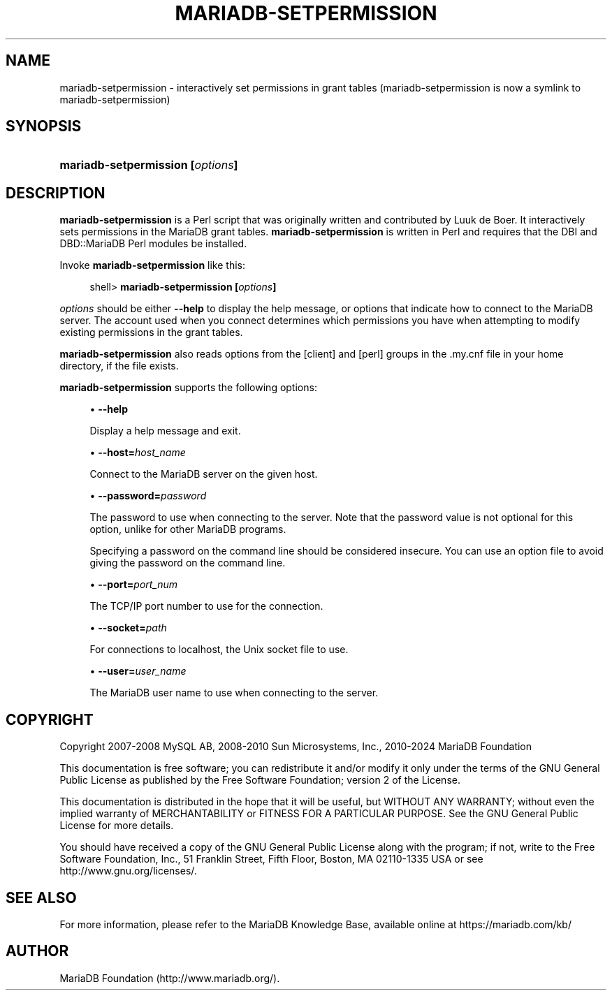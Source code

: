 '\" t
.\"
.TH "\fBMARIADB-SETPERMISSION\fR" "1" "3 September 2024" "MariaDB 11.4" "MariaDB Database System"
.\" -----------------------------------------------------------------
.\" * set default formatting
.\" -----------------------------------------------------------------
.\" disable hyphenation
.nh
.\" disable justification (adjust text to left margin only)
.ad l
.\" -----------------------------------------------------------------
.\" * MAIN CONTENT STARTS HERE *
.\" -----------------------------------------------------------------
.\" mariadb-setpermission
.SH "NAME"
mariadb-setpermission \- interactively set permissions in grant tables (mariadb-setpermission is now a symlink to mariadb-setpermission)
.SH "SYNOPSIS"
.HP \w'\fBmariadb-setpermission\ [\fR\fB\fIoptions\fR\fR\fB]\fR\ 'u
\fBmariadb-setpermission [\fR\fB\fIoptions\fR\fR\fB]\fR
.SH "DESCRIPTION"
.PP
\fBmariadb-setpermission\fR
is a Perl script that was originally written and contributed by Luuk de Boer\&. It interactively sets permissions in the MariaDB grant tables\&.
\fBmariadb-setpermission\fR
is written in Perl and requires that the
DBI
and
DBD::MariaDB
Perl modules be installed\&.
.PP
Invoke
\fBmariadb-setpermission\fR
like this:
.sp
.if n \{\
.RS 4
.\}
.nf
shell> \fBmariadb-setpermission [\fR\fB\fIoptions\fR\fR\fB]\fR
.fi
.if n \{\
.RE
.\}
.PP
\fIoptions\fR
should be either
\fB\-\-help\fR
to display the help message, or options that indicate how to connect to the MariaDB server\&. The account used when you connect determines which permissions you have when attempting to modify existing permissions in the grant tables\&.
.PP
\fBmariadb-setpermission\fR
also reads options from the
[client]
and
[perl]
groups in the
\&.my\&.cnf
file in your home directory, if the file exists\&.
.PP
\fBmariadb-setpermission\fR
supports the following options:
.sp
.RS 4
.ie n \{\
\h'-04'\(bu\h'+03'\c
.\}
.el \{\
.sp -1
.IP \(bu 2.3
.\}
.\" mariadb-setpermission: help option
.\" help option: mariadb-setpermission
\fB\-\-help\fR
.sp
Display a help message and exit\&.
.RE
.sp
.RS 4
.ie n \{\
\h'-04'\(bu\h'+03'\c
.\}
.el \{\
.sp -1
.IP \(bu 2.3
.\}
.\" mariadb-setpermission: host option
.\" host option: mariadb-setpermission
\fB\-\-host=\fR\fB\fIhost_name\fR\fR
.sp
Connect to the MariaDB server on the given host\&.
.RE
.sp
.RS 4
.ie n \{\
\h'-04'\(bu\h'+03'\c
.\}
.el \{\
.sp -1
.IP \(bu 2.3
.\}
.\" mariadb-setpermission: password option
.\" password option: mariadb-setpermission
\fB\-\-password=\fR\fB\fIpassword\fR\fR
.sp
The password to use when connecting to the server\&. Note that the password value is not optional for this option, unlike for other MariaDB programs\&.
.sp
Specifying a password on the command line should be considered insecure\&. You can use an option file to avoid giving the password on the command line\&.
.RE
.sp
.RS 4
.ie n \{\
\h'-04'\(bu\h'+03'\c
.\}
.el \{\
.sp -1
.IP \(bu 2.3
.\}
.\" mariadb-setpermission: port option
.\" port option: mariadb-setpermission
\fB\-\-port=\fR\fB\fIport_num\fR\fR
.sp
The TCP/IP port number to use for the connection\&.
.RE
.sp
.RS 4
.ie n \{\
\h'-04'\(bu\h'+03'\c
.\}
.el \{\
.sp -1
.IP \(bu 2.3
.\}
.\" mariadb-setpermission: socket option
.\" socket option: mariadb-setpermission
\fB\-\-socket=\fR\fB\fIpath\fR\fR
.sp
For connections to
localhost, the Unix socket file to use\&.
.RE
.sp
.RS 4
.ie n \{\
\h'-04'\(bu\h'+03'\c
.\}
.el \{\
.sp -1
.IP \(bu 2.3
.\}
.\" mariadb-setpermission: user option
.\" user option: mariadb-setpermission
\fB\-\-user=\fR\fB\fIuser_name\fR\fR
.sp
The MariaDB user name to use when connecting to the server\&.
.RE
.SH "COPYRIGHT"
.br
.PP
Copyright 2007-2008 MySQL AB, 2008-2010 Sun Microsystems, Inc., 2010-2024 MariaDB Foundation
.PP
This documentation is free software; you can redistribute it and/or modify it only under the terms of the GNU General Public License as published by the Free Software Foundation; version 2 of the License.
.PP
This documentation is distributed in the hope that it will be useful, but WITHOUT ANY WARRANTY; without even the implied warranty of MERCHANTABILITY or FITNESS FOR A PARTICULAR PURPOSE. See the GNU General Public License for more details.
.PP
You should have received a copy of the GNU General Public License along with the program; if not, write to the Free Software Foundation, Inc., 51 Franklin Street, Fifth Floor, Boston, MA 02110-1335 USA or see http://www.gnu.org/licenses/.
.sp
.SH "SEE ALSO"
For more information, please refer to the MariaDB Knowledge Base, available online at https://mariadb.com/kb/
.SH AUTHOR
MariaDB Foundation (http://www.mariadb.org/).
